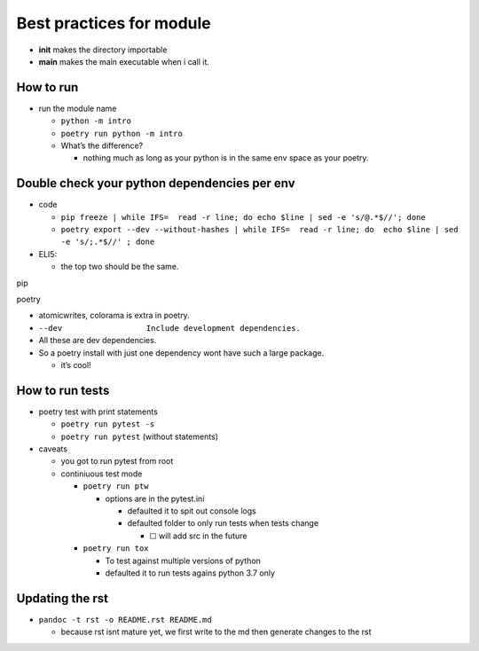 Best practices for module
=========================

-  **init** makes the directory importable
-  **main** makes the main executable when i call it.

How to run
----------

-  run the module name

   -  ``python -m intro``
   -  ``poetry run python -m intro``
   -  What’s the difference?

      -  nothing much as long as your python is in the same env space as
         your poetry.

Double check your python dependencies per env
---------------------------------------------

-  code

   -  ``pip freeze | while IFS=  read -r line; do echo $line | sed -e 's/@.*$//'; done``
   -  ``poetry export --dev --without-hashes | while IFS=  read -r line; do  echo $line | sed -e 's/;.*$//' ; done``

-  ELI5:

   -  the top two should be the same.

.. raw:: html

   <table>

.. raw:: html

   <th>

.. raw:: html

   <tr>

.. raw:: html

   <td>

pip

.. raw:: html

   </td>

.. raw:: html

   <td>

poetry

.. raw:: html

   </td>

.. raw:: html

   </tr>

.. raw:: html

   </th>

.. raw:: html

   <td>

.. raw:: html

   <pre>
   attrs
   importlib-metadata
   intro==0.1.0
   more-itertools
   packaging
   pluggy
   py
   pyparsing
   pytest
   typing_extensions
   wcwidth
   zipp
   </pre>

.. raw:: html

   </td>

.. raw:: html

   <td>

.. raw:: html

   <pre>
   atomicwrites==1.4.0
   attrs==21.4.0
   colorama==0.4.4
   importlib-metadata==4.11.2
   more-itertools==8.12.0
   packaging==21.3
   pluggy==0.13.1
   py==1.11.0
   pyparsing==3.0.7
   pytest==5.4.3
   typing-extensions==4.1.1
   wcwidth==0.2.5
   zipp==3.7.0
   </pre>

.. raw:: html

   </td>

.. raw:: html

   </table>

-  atomicwrites, colorama is extra in poetry.
-  ``--dev                  Include development dependencies.``
-  All these are dev dependencies.
-  So a poetry install with just one dependency wont have such a large
   package.

   -  it’s cool!

How to run tests
----------------

-  poetry test with print statements

   -  ``poetry run pytest -s``
   -  ``poetry run pytest`` (without statements)

-  caveats

   -  you got to run pytest from root
   -  continiuous test mode

      -  ``poetry run ptw``

         -  options are in the pytest.ini

            -  defaulted it to spit out console logs
            -  defaulted folder to only run tests when tests change

               -  ☐ will add src in the future

      -  ``poetry run tox``

         -  To test against multiple versions of python
         -  defaulted it to run tests agains python 3.7 only

Updating the rst
----------------

-  ``pandoc -t rst -o README.rst README.md``

   -  because rst isnt mature yet, we first write to the md then
      generate changes to the rst
